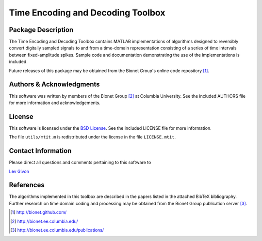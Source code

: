 .. -*- rst -*-

Time Encoding and Decoding Toolbox
==================================

Package Description
-------------------

The Time Encoding and Decoding Toolbox contains MATLAB implementations
of algorithms designed to reversibly convert digitally sampled signals
to and from a time-domain representation consisting of a series of
time intervals between fixed-amplitude spikes. Sample code and
documentation demonstrating the use of the implementations is
included.

Future releases of this package may be obtained from the Bionet
Group's online code repository [1]_.

Authors & Acknowledgments
-------------------------

This software was written by members of the Bionet Group [2]_ at Columbia
University.
See the included AUTHORS file for more information and acknowledgements.

License
-------
This software is licensed under the 
`BSD License <http://www.opensource.org/licenses/bsd-license.php>`_.
See the included LICENSE file for more information.

The file ``utils/mtit.m`` is redistributed under the license in the file
``LICENSE.mtit``.

Contact Information
-------------------

Please direct all questions and comments pertaining to this software to

`Lev Givon <lev@columbia.edu>`_

References
----------

The algorithms implemented in this toolbox are described in the papers
listed in the attached BibTeX bibliography. Further research on
time domain coding and processing may be obtained from the Bionet Group
publication server [3]_.

.. [1] http://bionet.github.com/
.. [2] http://bionet.ee.columbia.edu/
.. [3] http://bionet.ee.columbia.edu/publications/
